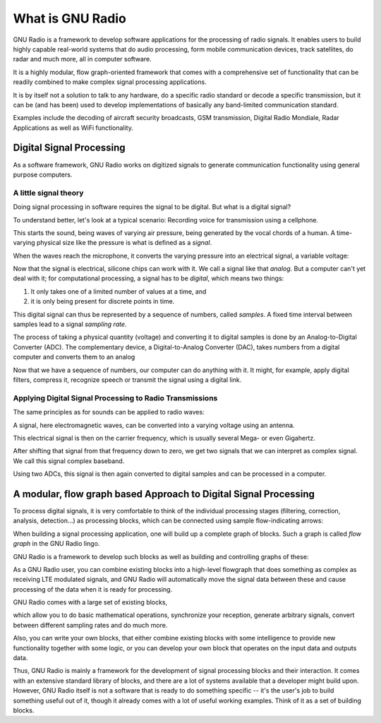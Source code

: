 What is GNU Radio
=======================

GNU Radio is a framework to develop software applications for the processing of
radio signals.  It enables users to build highly capable real-world systems
that do audio processing, form mobile communication devices, track satellites,
do radar and much more, all in computer software.

It is a highly modular, flow graph-oriented framework that comes with a
comprehensive set of functionality that can be readily combined to make complex
signal processing applications.

It is by itself not a solution to talk to any hardware, do a specific radio
standard or decode a specific transmission, but it can be (and has been) used
to develop implementations of basically any band-limited communication
standard.

Examples include the decoding of aircraft security broadcasts, GSM
transmission, Digital Radio Mondiale, Radar Applications as well as WiFi
functionality.

Digital Signal Processing
-------------------------------------------

As a software framework, GNU Radio works on digitized signals to generate
communication functionality using general purpose computers.

A little signal theory
``````````````````````

Doing signal processing in software requires the signal to be digital. But what
is a digital signal? 

To understand better, let's look at a typical scenario: Recording voice for
transmission using a cellphone.

This starts the sound, being waves of varying air pressure, being generated by
the vocal chords of a human.  A time-varying physical size like the pressure is
what is defined as a *signal*.

.. image:: sound_vocal.png

When the waves reach the microphone, it converts the varying pressure into an
electrical signal, a variable voltage:

.. image:: p_to_u.png

Now that the signal is electrical, silicone chips can work with it. We call a
signal like that *analog*.  But a computer can't yet deal with it; for
computational processing, a signal has to be *digital*, which means two things:

1. It only takes one of a limited number of values at a time, and 
2. it is only being present for discrete points in time.

.. image:: cont_to_digital.png

This digital signal can thus be represented by a sequence of numbers, called
*samples*.  A fixed time interval between samples lead to a signal *sampling
rate*.

The process of taking a physical quantity (voltage) and converting it to
digital samples is done by an Analog-to-Digital Converter (ADC).  The
complementary device, a Digital-to-Analog Converter (DAC), takes numbers from a
digital computer and converts them to an analog

Now that we have a sequence of numbers, our computer can do anything with it.
It might, for example, apply digital filters, compress it, recognize speech or
transmit the signal using a digital link.

Applying Digital Signal Processing to Radio Transmissions
`````````````````````````````````````````````````````````````````

The same principles as for sounds can be applied to radio waves:

A signal, here electromagnetic waves, can be converted into a varying voltage
using an antenna.

.. image:: antenna.png

This electrical signal is then on the carrier frequency, which is usually
several Mega- or even Gigahertz.

After shifting that signal from that frequency down to zero, we get two signals
that we can interpret as complex signal.  We call this signal complex baseband. 

Using two ADCs, this signal is then again converted to digital samples and can
be processed in a computer.

.. image:: heterodyne.png

A modular, flow graph based Approach to Digital Signal Processing
-----------------------------------------------------------------

To process digital signals, it is very comfortable to think of the individual
processing stages (filtering, correction, analysis, detection...) as processing
blocks, which can be connected using sample flow-indicating arrows:

.. image:: twoblocks_arrow.png

When building a signal processing application, one will build up a complete
graph of blocks.  Such a graph is called *flow graph* in the GNU Radio lingo.

.. image:: example_flowgraph.png

GNU Radio is a framework to develop such blocks as well as building and
controlling graphs of these:

As a GNU Radio user, you can combine existing blocks into a high-level
flowgraph that does something as complex as receiving LTE modulated signals,
and GNU Radio will automatically move the signal data between these and cause
processing of the data when it is ready for processing.

GNU Radio comes with a large set of existing blocks,

.. image:: blocklist.png

which allow you to do basic mathematical operations, synchronize your reception,
generate arbitrary signals, convert between different sampling rates and do
much more.

Also, you can write your own blocks, that either combine existing blocks with
some intelligence to provide new functionality together with some logic, or you
can develop your own block that operates on the input data and outputs data.

Thus, GNU Radio is mainly a framework for the development of signal processing
blocks and their interaction. It comes with an extensive standard library of
blocks, and there are a lot of systems available that a developer might build
upon. However, GNU Radio itself is not a software that is ready to do something
specific -- it's the user's job to build something useful out of it, though it
already comes with a lot of useful working examples. Think of it as a set of
building blocks.


